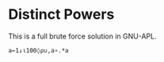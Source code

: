 * Distinct Powers
  This is a full brute force solution in GNU-APL.
  #+begin_src gnu-apl
    a←1↓⍳100◊⍴∪,a∘.*a
  #+end_src
